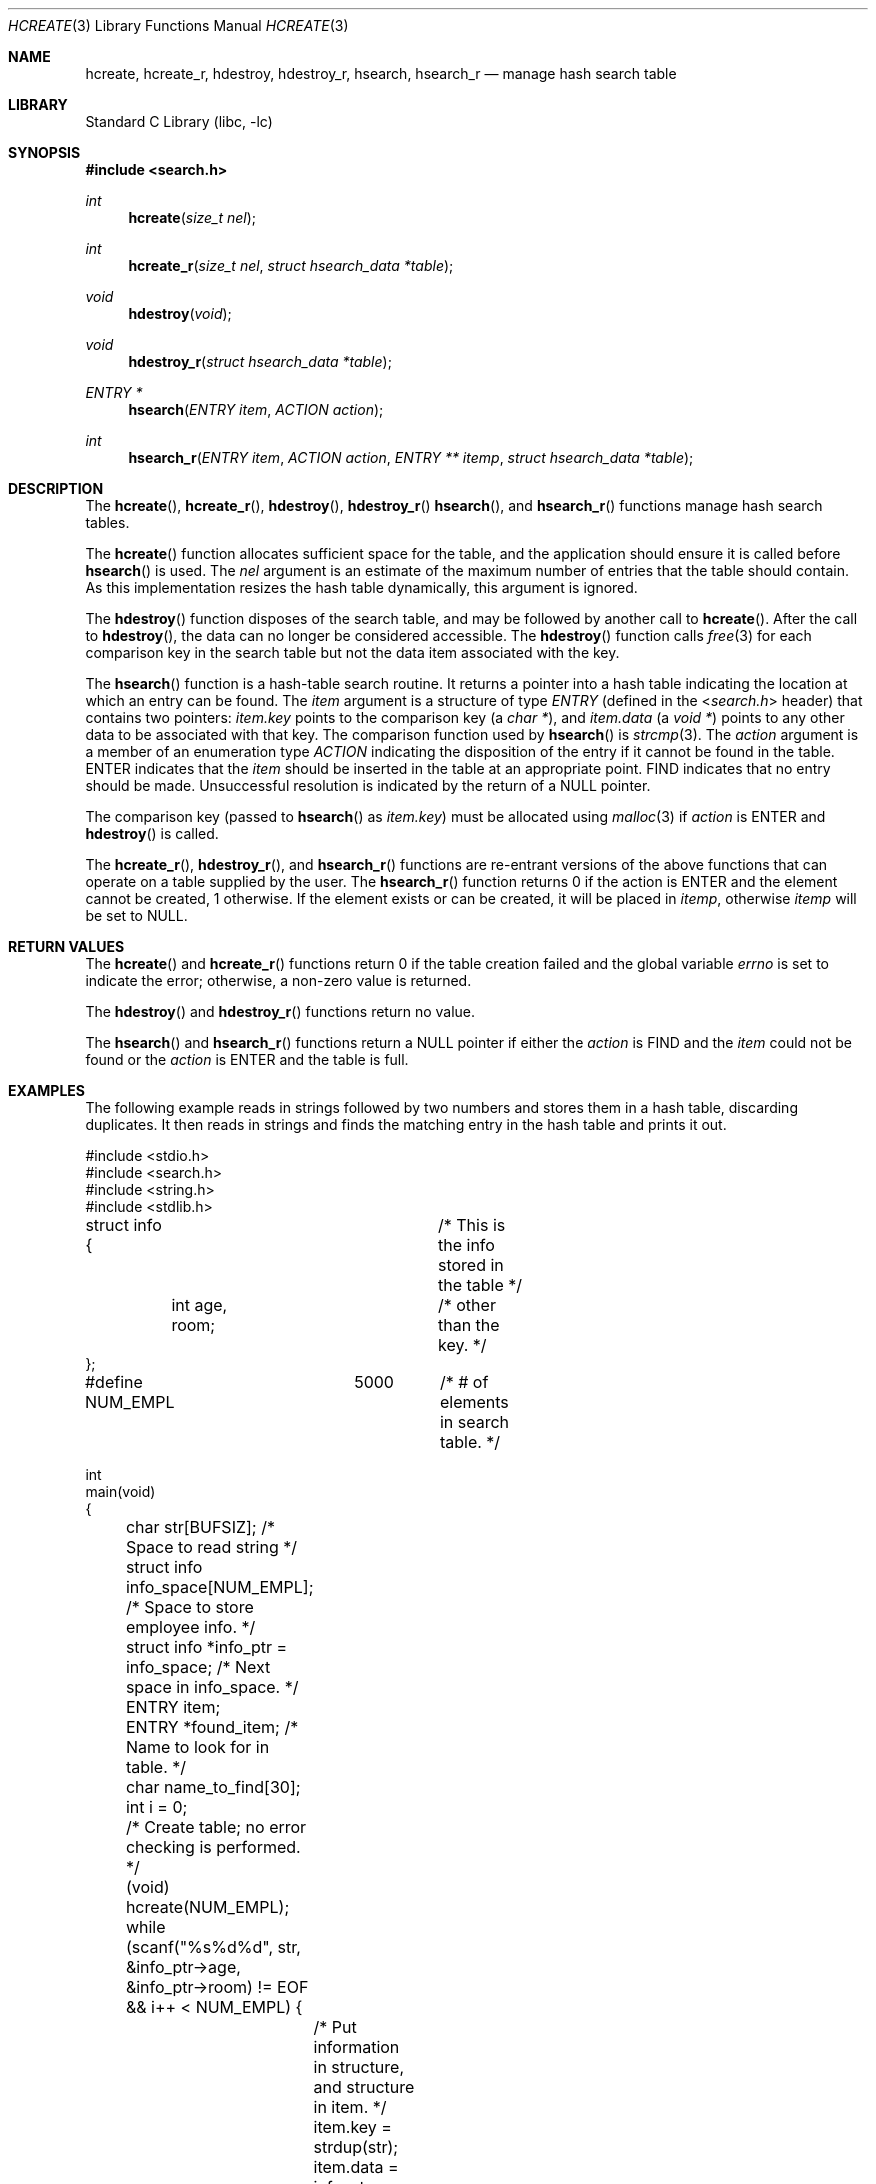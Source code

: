 .\"-
.\" Copyright (c) 1999 The NetBSD Foundation, Inc.
.\" All rights reserved.
.\"
.\" This code is derived from software contributed to The NetBSD Foundation
.\" by Klaus Klein.
.\"
.\" Redistribution and use in source and binary forms, with or without
.\" modification, are permitted provided that the following conditions
.\" are met:
.\" 1. Redistributions of source code must retain the above copyright
.\"    notice, this list of conditions and the following disclaimer.
.\" 2. Redistributions in binary form must reproduce the above copyright
.\"    notice, this list of conditions and the following disclaimer in the
.\"    documentation and/or other materials provided with the distribution.
.\"
.\" THIS SOFTWARE IS PROVIDED BY THE NETBSD FOUNDATION, INC. AND CONTRIBUTORS
.\" ``AS IS'' AND ANY EXPRESS OR IMPLIED WARRANTIES, INCLUDING, BUT NOT LIMITED
.\" TO, THE IMPLIED WARRANTIES OF MERCHANTABILITY AND FITNESS FOR A PARTICULAR
.\" PURPOSE ARE DISCLAIMED.  IN NO EVENT SHALL THE FOUNDATION OR CONTRIBUTORS
.\" BE LIABLE FOR ANY DIRECT, INDIRECT, INCIDENTAL, SPECIAL, EXEMPLARY, OR
.\" CONSEQUENTIAL DAMAGES (INCLUDING, BUT NOT LIMITED TO, PROCUREMENT OF
.\" SUBSTITUTE GOODS OR SERVICES; LOSS OF USE, DATA, OR PROFITS; OR BUSINESS
.\" INTERRUPTION) HOWEVER CAUSED AND ON ANY THEORY OF LIABILITY, WHETHER IN
.\" CONTRACT, STRICT LIABILITY, OR TORT (INCLUDING NEGLIGENCE OR OTHERWISE)
.\" ARISING IN ANY WAY OUT OF THE USE OF THIS SOFTWARE, EVEN IF ADVISED OF THE
.\" POSSIBILITY OF SUCH DAMAGE.
.\"
.\" $FreeBSD: head/lib/libc/stdlib/hcreate.3 313374 2017-02-07 02:32:49Z ngie $
.\"
.Dd February 6, 2017
.Dt HCREATE 3
.Os
.Sh NAME
.Nm hcreate ,
.Nm hcreate_r ,
.Nm hdestroy ,
.Nm hdestroy_r ,
.Nm hsearch ,
.Nm hsearch_r
.Nd manage hash search table
.Sh LIBRARY
.Lb libc
.Sh SYNOPSIS
.In search.h
.Ft int
.Fn hcreate "size_t nel"
.Ft int
.Fn hcreate_r "size_t nel" "struct hsearch_data *table"
.Ft void
.Fn hdestroy "void"
.Ft void
.Fn hdestroy_r "struct hsearch_data *table"
.Ft ENTRY *
.Fn hsearch "ENTRY item" "ACTION action"
.Ft int
.Fn hsearch_r "ENTRY item" "ACTION action" "ENTRY ** itemp" "struct hsearch_data *table"
.Sh DESCRIPTION
The
.Fn hcreate ,
.Fn hcreate_r ,
.Fn hdestroy ,
.Fn hdestroy_r
.Fn hsearch ,
and
.Fn hsearch_r
functions manage hash search tables.
.Pp
The
.Fn hcreate
function allocates sufficient space for the table, and the application should
ensure it is called before
.Fn hsearch
is used.
The
.Fa nel
argument is an estimate of the maximum
number of entries that the table should contain.
As this implementation resizes the hash table dynamically,
this argument is ignored.
.Pp
The
.Fn hdestroy
function disposes of the search table, and may be followed by another call to
.Fn hcreate .
After the call to
.Fn hdestroy ,
the data can no longer be considered accessible.
The
.Fn hdestroy
function calls
.Xr free 3
for each comparison key in the search table
but not the data item associated with the key.
.Pp
The
.Fn hsearch
function is a hash-table search routine.
It returns a pointer into a hash table
indicating the location at which an entry can be found.
The
.Fa item
argument is a structure of type
.Vt ENTRY
(defined in the
.In search.h
header) that contains two pointers:
.Fa item.key
points to the comparison key (a
.Vt "char *" ) ,
and
.Fa item.data
(a
.Vt "void *" )
points to any other data to be associated with
that key.
The comparison function used by
.Fn hsearch
is
.Xr strcmp 3 .
The
.Fa action
argument is a
member of an enumeration type
.Vt ACTION
indicating the disposition of the entry if it cannot be
found in the table.
.Dv ENTER
indicates that the
.Fa item
should be inserted in the table at an
appropriate point.
.Dv FIND
indicates that no entry should be made.
Unsuccessful resolution is
indicated by the return of a
.Dv NULL
pointer.
.Pp
The comparison key (passed to
.Fn hsearch
as
.Fa item.key )
must be allocated using
.Xr malloc 3
if
.Fa action
is
.Dv ENTER
and
.Fn hdestroy
is called.
.Pp
The
.Fn hcreate_r ,
.Fn hdestroy_r ,
and
.Fn hsearch_r
functions are re-entrant versions of the above functions that can
operate on a table supplied by the user.
The
.Fn hsearch_r
function returns
.Dv 0
if the action is
.Dv ENTER
and the element cannot be created,
.Dv 1
otherwise.
If the element exists or can be created, it will be placed in
.Fa itemp ,
otherwise
.Fa itemp
will be set to
.Dv NULL .
.Sh RETURN VALUES
The
.Fn hcreate
and
.Fn hcreate_r
functions return 0 if the table creation failed and the global variable
.Va errno
is set to indicate the error;
otherwise, a non-zero value is returned.
.Pp
The
.Fn hdestroy
and
.Fn hdestroy_r
functions return no value.
.Pp
The
.Fn hsearch
and
.Fn hsearch_r
functions return a
.Dv NULL
pointer if either the
.Fa action
is
.Dv FIND
and the
.Fa item
could not be found or the
.Fa action
is
.Dv ENTER
and the table is full.
.Sh EXAMPLES
The following example reads in strings followed by two numbers
and stores them in a hash table, discarding duplicates.
It then reads in strings and finds the matching entry in the hash
table and prints it out.
.Bd -literal
#include <stdio.h>
#include <search.h>
#include <string.h>
#include <stdlib.h>

struct info {			/* This is the info stored in the table */
	int age, room;		/* other than the key. */
};

#define NUM_EMPL	5000	/* # of elements in search table. */

int
main(void)
{
	char str[BUFSIZ]; /* Space to read string */
	struct info info_space[NUM_EMPL]; /* Space to store employee info. */
	struct info *info_ptr = info_space; /* Next space in info_space. */
	ENTRY item;
	ENTRY *found_item; /* Name to look for in table. */
	char name_to_find[30];
	int i = 0;

	/* Create table; no error checking is performed. */
	(void) hcreate(NUM_EMPL);

	while (scanf("%s%d%d", str, &info_ptr->age,
	    &info_ptr->room) != EOF && i++ < NUM_EMPL) {
		/* Put information in structure, and structure in item. */
		item.key = strdup(str);
		item.data = info_ptr;
		info_ptr++;
		/* Put item into table. */
		(void) hsearch(item, ENTER);
	}

	/* Access table. */
	item.key = name_to_find;
	while (scanf("%s", item.key) != EOF) {
		if ((found_item = hsearch(item, FIND)) != NULL) {
			/* If item is in the table. */
			(void)printf("found %s, age = %d, room = %d\en",
			    found_item->key,
			    ((struct info *)found_item->data)->age,
			    ((struct info *)found_item->data)->room);
		} else
			(void)printf("no such employee %s\en", name_to_find);
	}
	hdestroy();
	return 0;
}
.Ed
.Sh ERRORS
The
.Fn hcreate ,
.Fn hcreate_r ,
.Fn hsearch ,
and
.Fn hsearch_r
functions will fail if:
.Bl -tag -width Er
.It Bq Er ENOMEM
Insufficient memory is available.
.El
.Pp
The
.Fn hsearch
and
.Fn hsearch_r
functions will also fail if the action is
.Dv FIND
and the element is not found:
.Bl -tag -width Er
.It Bq Er ESRCH
The
.Fa item
given is not found.
.El
.Sh SEE ALSO
.Xr bsearch 3 ,
.Xr lsearch 3 ,
.Xr malloc 3 ,
.Xr strcmp 3 ,
.Xr tsearch 3
.Sh STANDARDS
The
.Fn hcreate ,
.Fn hdestroy ,
and
.Fn hsearch
functions conform to
.St -xpg4.2 .
.Sh HISTORY
The
.Fn hcreate ,
.Fn hdestroy ,
and
.Fn hsearch
functions first appeared in
.At V .
The
.Fn hcreate_r ,
.Fn hdestroy_r
and
.Fn hsearch_r
functions are
.Tn GNU
extensions.
.Sh BUGS
The original,
.Pf non- Tn GNU
interface permits the use of only one hash table at a time.
